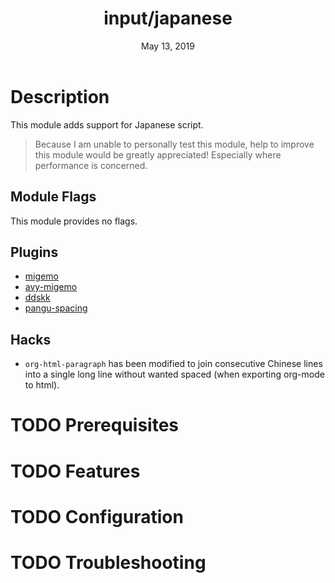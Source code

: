#+TITLE:   input/japanese
#+DATE:    May 13, 2019
#+SINCE:   2.1
#+STARTUP: inlineimages

* Table of Contents :TOC_3:noexport:
- [[#description][Description]]
  - [[#module-flags][Module Flags]]
  - [[#plugins][Plugins]]
  - [[#hacks][Hacks]]
- [[#prerequisites][Prerequisites]]
- [[#features][Features]]
- [[#configuration][Configuration]]
- [[#troubleshooting][Troubleshooting]]

* Description
This module adds support for Japanese script.

#+begin_quote
Because I am unable to personally test this module, help to improve this module
would be greatly appreciated! Especially where performance is concerned.
#+end_quote

** Module Flags
This module provides no flags.

** Plugins
+ [[https://github.com/emacs-jp/migemo][migemo]]
+ [[https://github.com/momomo5717/avy-migemo][avy-migemo]]
+ [[https://github.com/hsaito/ddskk][ddskk]]
+ [[https://github.com/coldnew/pangu-spacing][pangu-spacing]]

** Hacks
+ ~org-html-paragraph~ has been modified to join consecutive Chinese lines into
  a single long line without wanted spaced (when exporting org-mode to html).

* TODO Prerequisites
* TODO Features
* TODO Configuration
* TODO Troubleshooting
